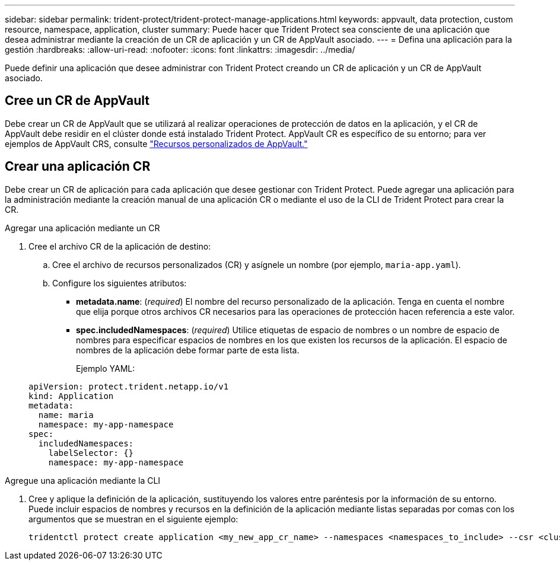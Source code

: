 ---
sidebar: sidebar 
permalink: trident-protect/trident-protect-manage-applications.html 
keywords: appvault, data protection, custom resource, namespace, application, cluster 
summary: Puede hacer que Trident Protect sea consciente de una aplicación que desea administrar mediante la creación de un CR de aplicación y un CR de AppVault asociado. 
---
= Defina una aplicación para la gestión
:hardbreaks:
:allow-uri-read: 
:nofooter: 
:icons: font
:linkattrs: 
:imagesdir: ../media/


[role="lead"]
Puede definir una aplicación que desee administrar con Trident Protect creando un CR de aplicación y un CR de AppVault asociado.



== Cree un CR de AppVault

Debe crear un CR de AppVault que se utilizará al realizar operaciones de protección de datos en la aplicación, y el CR de AppVault debe residir en el clúster donde está instalado Trident Protect. AppVault CR es específico de su entorno; para ver ejemplos de AppVault CRS, consulte link:trident-protect-appvault-custom-resources.html["Recursos personalizados de AppVault."]



== Crear una aplicación CR

Debe crear un CR de aplicación para cada aplicación que desee gestionar con Trident Protect. Puede agregar una aplicación para la administración mediante la creación manual de una aplicación CR o mediante el uso de la CLI de Trident Protect para crear la CR.

[role="tabbed-block"]
====
.Agregar una aplicación mediante un CR
--
. Cree el archivo CR de la aplicación de destino:
+
.. Cree el archivo de recursos personalizados (CR) y asígnele un nombre (por ejemplo, `maria-app.yaml`).
.. Configure los siguientes atributos:
+
*** *metadata.name*: (_required_) El nombre del recurso personalizado de la aplicación. Tenga en cuenta el nombre que elija porque otros archivos CR necesarios para las operaciones de protección hacen referencia a este valor.
*** *spec.includedNamespaces*: (_required_) Utilice etiquetas de espacio de nombres o un nombre de espacio de nombres para especificar espacios de nombres en los que existen los recursos de la aplicación. El espacio de nombres de la aplicación debe formar parte de esta lista.
+
Ejemplo YAML:

+
[source, yaml]
----
apiVersion: protect.trident.netapp.io/v1
kind: Application
metadata:
  name: maria
  namespace: my-app-namespace
spec:
  includedNamespaces:
    labelSelector: {}
    namespace: my-app-namespace
----






--
.Agregue una aplicación mediante la CLI
--
. Cree y aplique la definición de la aplicación, sustituyendo los valores entre paréntesis por la información de su entorno. Puede incluir espacios de nombres y recursos en la definición de la aplicación mediante listas separadas por comas con los argumentos que se muestran en el siguiente ejemplo:
+
[source, console]
----
tridentctl protect create application <my_new_app_cr_name> --namespaces <namespaces_to_include> --csr <cluster_scoped_resources_to_include>
----


--
====